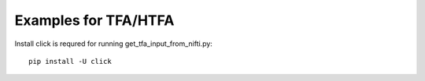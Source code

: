 Examples for TFA/HTFA
==========================

Install click is requred for running get_tfa_input_from_nifti.py::

    pip install -U click 


